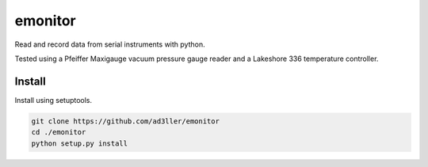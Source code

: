 emonitor
========

Read and record data from serial instruments with python.  

Tested using a Pfeiffer Maxigauge vacuum pressure gauge reader and a Lakeshore 336 temperature controller. 

Install
-------

Install using setuptools.

.. code-block:: bash

   git clone https://github.com/ad3ller/emonitor
   cd ./emonitor
   python setup.py install
